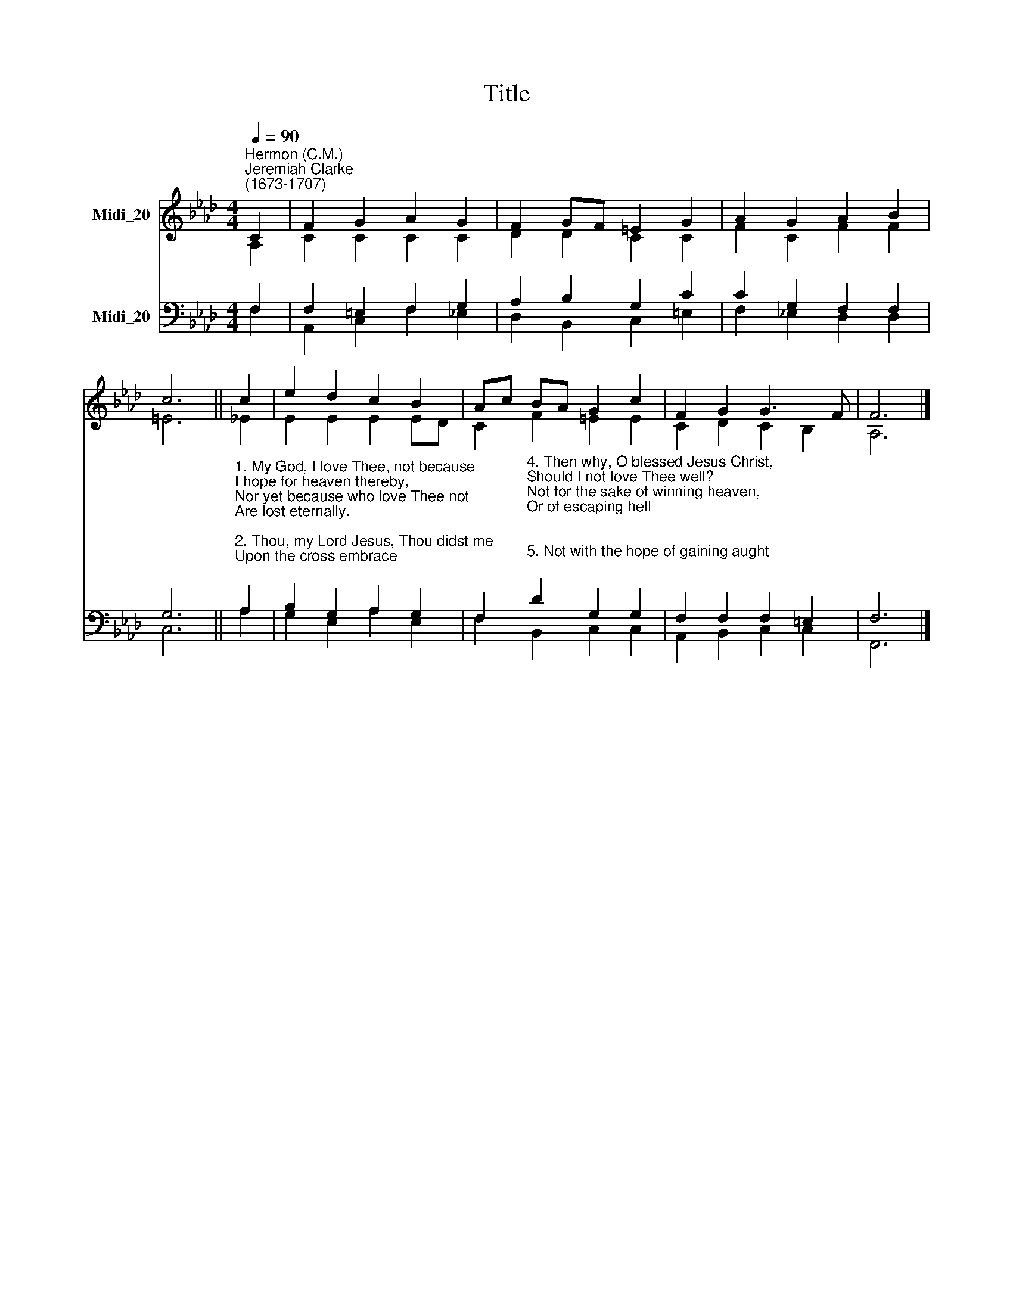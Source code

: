 X:1
T:Title
%%score ( 1 2 ) ( 3 4 )
L:1/8
Q:1/4=90
M:4/4
K:Ab
V:1 treble nm="Midi_20"
V:2 treble 
V:3 bass nm="Midi_20"
V:4 bass 
V:1
"^Hermon (C.M.)""^Jeremiah Clarke\n(1673-1707)" C2 | F2 G2 A2 G2 | F2 GF =E2 G2 | A2 G2 A2 B2 | %4
 c6 || c2 | e2 d2 c2 B2 | Ac BA G2 c2 | F2 G2 G3 F | F6 |] %10
V:2
 A,2 | C2 C2 C2 C2 | D2 D2 C2 C2 | F2 C2 F2 F2 | =E6 || !courtesy!_E2 | E2 E2 E2 ED | %7
 C2 F2 =E2 E2 | C2 D2 C2 B,2 | A,6 |] %10
V:3
 F,2 | F,2 =E,2 F,2 G,2 | A,2 B,2 G,2 C2 | C2 G,2 F,2 F,2 | G,6 || %5
"^1. My God, I love Thee, not because\nI hope for heaven thereby,\nNor yet because who love Thee not\nAre lost eternally.\n\n2. Thou, my Lord Jesus, Thou didst me\nUpon the cross embrace;\nFor me didst bear the nails and spear,\nAnd manifold disgrace;\n\n3. And griefs and torments numberless,\nAnd sweat of agony,\nYea, death itself, and all for one\nWho was thine enemy." A,2 | %6
 B,2 G,2 A,2 G,2 | %7
 F,2"^4. Then why, O blessed Jesus Christ,\nShould I not love Thee well?\nNot for the sake of winning heaven,\nOr of escaping hell;\n\n5. Not with the hope of gaining aught;\nNot seeking a reward;\nBut as Thyself hast loved me,\nO ever-loving Lord.\n\n6. E'en so I love Thee, and will love,\nAnd in Thy praise will sing;\nSolely because Thou art my God,\nAnd my eternal King." D2 G,2 G,2 | %8
 F,2 F,2 F,2 =E,2 | F,6 |] %10
V:4
 F,2 | A,,2 C,2 F,2 !courtesy!_E,2 | D,2 B,,2 C,2 =E,2 | F,2 _E,2 D,2 D,2 | C,6 || A,2 | %6
 G,2 E,2 A,2 E,2 | F,2 B,,2 C,2 C,2 | A,,2 B,,2 C,2 C,2 | F,,6 |] %10


